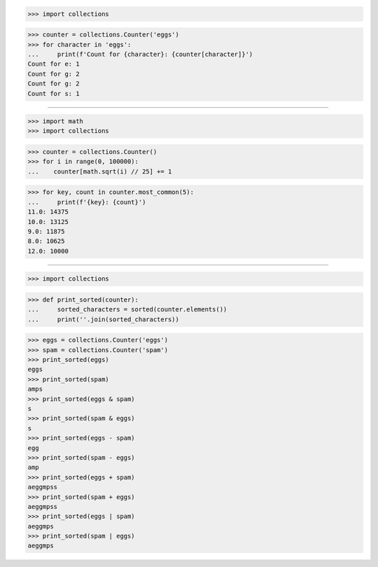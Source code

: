 >>> import collections

>>> counter = collections.Counter('eggs')
>>> for character in 'eggs':
...     print(f'Count for {character}: {counter[character]}')
Count for e: 1
Count for g: 2
Count for g: 2
Count for s: 1

------------------------------------------------------------------------------

>>> import math
>>> import collections

>>> counter = collections.Counter()
>>> for i in range(0, 100000):
...    counter[math.sqrt(i) // 25] += 1

>>> for key, count in counter.most_common(5):
...     print(f'{key}: {count}')
11.0: 14375
10.0: 13125
9.0: 11875
8.0: 10625
12.0: 10000

------------------------------------------------------------------------------

>>> import collections

>>> def print_sorted(counter):
...     sorted_characters = sorted(counter.elements())
...     print(''.join(sorted_characters))

>>> eggs = collections.Counter('eggs')
>>> spam = collections.Counter('spam')
>>> print_sorted(eggs)
eggs
>>> print_sorted(spam)
amps
>>> print_sorted(eggs & spam)
s
>>> print_sorted(spam & eggs)
s
>>> print_sorted(eggs - spam)
egg
>>> print_sorted(spam - eggs)
amp
>>> print_sorted(eggs + spam)
aeggmpss
>>> print_sorted(spam + eggs)
aeggmpss
>>> print_sorted(eggs | spam)
aeggmps
>>> print_sorted(spam | eggs)
aeggmps

